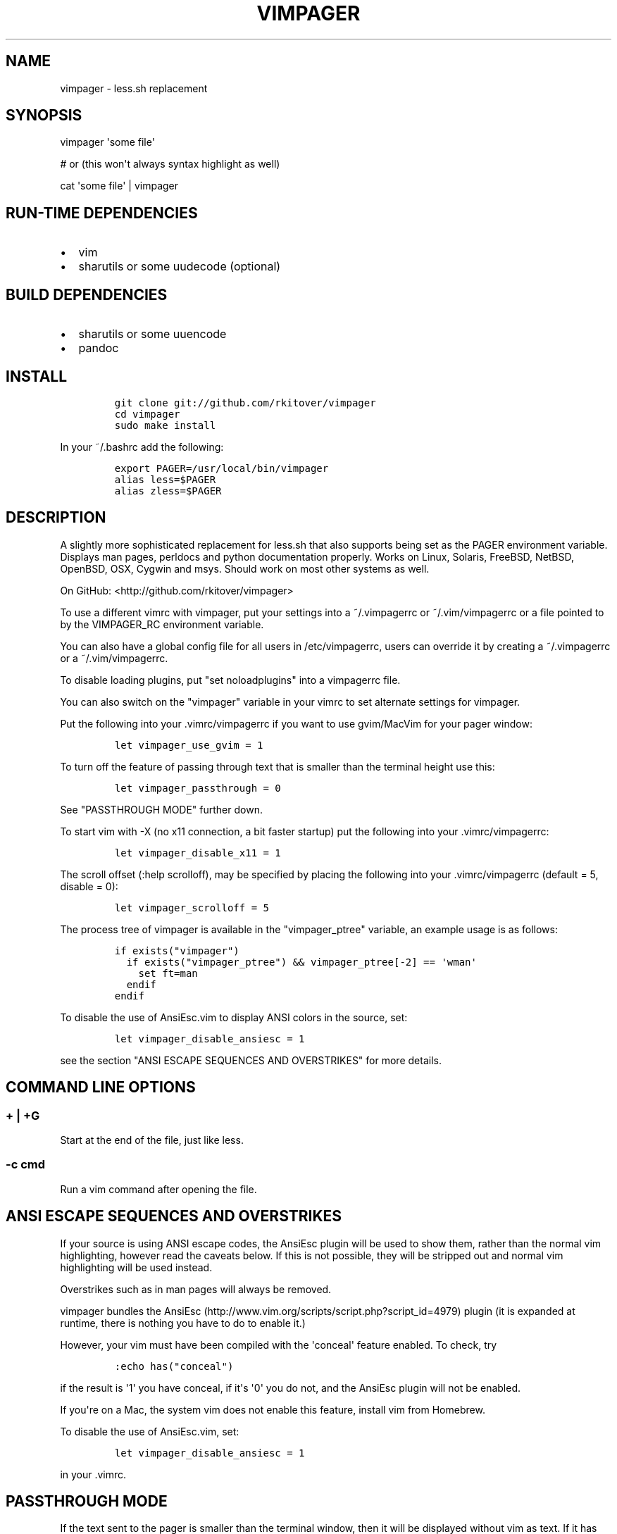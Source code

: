 .TH VIMPAGER 1 "August 4, 2014" "vimpager user manual"
.SH NAME
.PP
vimpager - less.sh replacement
.SH SYNOPSIS
.PP
vimpager \[aq]some file\[aq]
.PP
# or (this won\[aq]t always syntax highlight as well)
.PP
cat \[aq]some file\[aq] | vimpager
.SH RUN-TIME DEPENDENCIES
.IP \[bu] 2
vim
.IP \[bu] 2
sharutils or some uudecode (optional)
.SH BUILD DEPENDENCIES
.IP \[bu] 2
sharutils or some uuencode
.IP \[bu] 2
pandoc
.SH INSTALL
.IP
.nf
\f[C]
git\ clone\ git://github.com/rkitover/vimpager
cd\ vimpager
sudo\ make\ install
\f[]
.fi
.PP
In your ~/.bashrc add the following:
.IP
.nf
\f[C]
export\ PAGER=/usr/local/bin/vimpager
alias\ less=$PAGER
alias\ zless=$PAGER
\f[]
.fi
.SH DESCRIPTION
.PP
A slightly more sophisticated replacement for less.sh that also supports
being set as the PAGER environment variable.
Displays man pages, perldocs and python documentation properly.
Works on Linux, Solaris, FreeBSD, NetBSD, OpenBSD, OSX, Cygwin and msys.
Should work on most other systems as well.
.PP
On GitHub: <http://github.com/rkitover/vimpager>
.PP
To use a different vimrc with vimpager, put your settings into a
~/.vimpagerrc or ~/.vim/vimpagerrc or a file pointed to by the
VIMPAGER_RC environment variable.
.PP
You can also have a global config file for all users in /etc/vimpagerrc,
users can override it by creating a ~/.vimpagerrc or a
~/.vim/vimpagerrc.
.PP
To disable loading plugins, put "set noloadplugins" into a vimpagerrc
file.
.PP
You can also switch on the "vimpager" variable in your vimrc to set
alternate settings for vimpager.
.PP
Put the following into your .vimrc/vimpagerrc if you want to use
gvim/MacVim for your pager window:
.IP
.nf
\f[C]
let\ vimpager_use_gvim\ =\ 1
\f[]
.fi
.PP
To turn off the feature of passing through text that is smaller than the
terminal height use this:
.IP
.nf
\f[C]
let\ vimpager_passthrough\ =\ 0
\f[]
.fi
.PP
See "PASSTHROUGH MODE" further down.
.PP
To start vim with -X (no x11 connection, a bit faster startup) put the
following into your .vimrc/vimpagerrc:
.IP
.nf
\f[C]
let\ vimpager_disable_x11\ =\ 1
\f[]
.fi
.PP
The scroll offset (:help scrolloff), may be specified by placing the
following into your .vimrc/vimpagerrc (default = 5, disable = 0):
.IP
.nf
\f[C]
let\ vimpager_scrolloff\ =\ 5
\f[]
.fi
.PP
The process tree of vimpager is available in the "vimpager_ptree"
variable, an example usage is as follows:
.IP
.nf
\f[C]
if\ exists("vimpager")
\ \ if\ exists("vimpager_ptree")\ &&\ vimpager_ptree[-2]\ ==\ \[aq]wman\[aq]
\ \ \ \ set\ ft=man
\ \ endif
endif
\f[]
.fi
.PP
To disable the use of AnsiEsc.vim to display ANSI colors in the source,
set:
.IP
.nf
\f[C]
let\ vimpager_disable_ansiesc\ =\ 1
\f[]
.fi
.PP
see the section "ANSI ESCAPE SEQUENCES AND OVERSTRIKES" for more
details.
.SH COMMAND LINE OPTIONS
.SS + | +G
.PP
Start at the end of the file, just like less.
.SS -c cmd
.PP
Run a vim command after opening the file.
.SH ANSI ESCAPE SEQUENCES AND OVERSTRIKES
.PP
If your source is using ANSI escape codes, the AnsiEsc plugin will be
used to show them, rather than the normal vim highlighting, however read
the caveats below.
If this is not possible, they will be stripped out and normal vim
highlighting will be used instead.
.PP
Overstrikes such as in man pages will always be removed.
.PP
vimpager bundles the
AnsiEsc (http://www.vim.org/scripts/script.php?script_id=4979) plugin
(it is expanded at runtime, there is nothing you have to do to enable
it.)
.PP
However, your vim must have been compiled with the \[aq]conceal\[aq]
feature enabled.
To check, try
.IP
.nf
\f[C]
:echo\ has("conceal")
\f[]
.fi
.PP
if the result is \[aq]1\[aq] you have conceal, if it\[aq]s \[aq]0\[aq]
you do not, and the AnsiEsc plugin will not be enabled.
.PP
If you\[aq]re on a Mac, the system vim does not enable this feature,
install vim from Homebrew.
.PP
To disable the use of AnsiEsc.vim, set:
.IP
.nf
\f[C]
let\ vimpager_disable_ansiesc\ =\ 1
\f[]
.fi
.PP
in your .vimrc.
.SH PASSTHROUGH MODE
.PP
If the text sent to the pager is smaller than the terminal window, then
it will be displayed without vim as text.
If it has ansi codes, they will be preserved, depending on your
"vimpager_disable_ansiesc" setting, otherwise the text will be
highlighted with vimcat.
.PP
You can turn this off by putting
.IP
.nf
\f[C]
let\ vimpager_enable_passthrough\ =\ 0
\f[]
.fi
.PP
Passthrough mode requires a POSIX shell with arithmetic expansion, if
there is one on your system and it is not detected please submit an
issue with the path and your OS version.
.SH CYGWIN/MSYS/MSYS2 NOTES
.PP
vimpager works correctly with the native Windows gvim, just put it in
your PATH and set the vimpager_use_gvim option as described above.
.SH LICENSE AND COPYRIGHT
.PP
Copyright (c) 2015, Rafael Kitover <rkitover@gmail.com> and contributors
(see the list of CONTRIBUTORS at the bottom of the \[aq]vimpager\[aq]
file.)
.PP
Redistribution and use in source and binary forms, with or without
modification, are permitted provided that the following conditions are
met:
.PP
Redistributions of source code must retain the above copyright notice,
this list of conditions and the following disclaimer.
.PP
Redistributions in binary form must reproduce the above copyright
notice, this list of conditions and the following disclaimer in the
documentation and/or other materials provided with the distribution.
.PP
THIS SOFTWARE IS PROVIDED BY THE COPYRIGHT HOLDER ``AS IS\[aq]\[aq] AND
ANY EXPRESS OR IMPLIED WARRANTIES, INCLUDING, BUT NOT LIMITED TO, THE
IMPLIED WARRANTIES OF MERCHANTABILITY AND FITNESS FOR A PARTICULAR
PURPOSE ARE DISCLAIMED.
IN NO EVENT SHALL THE COPYRIGHT HOLDER BE LIABLE FOR ANY DIRECT,
INDIRECT, INCIDENTAL, SPECIAL, EXEMPLARY, OR CONSEQUENTIAL DAMAGES
(INCLUDING, BUT NOT LIMITED TO, PROCUREMENT OF SUBSTITUTE GOODS OR
SERVICES; LOSS OF USE, DATA, OR PROFITS; OR BUSINESS INTERRUPTION)
HOWEVER CAUSED AND ON ANY THEORY OF LIABILITY, WHETHER IN CONTRACT,
STRICT LIABILITY, OR TORT (INCLUDING NEGLIGENCE OR OTHERWISE) ARISING IN
ANY WAY OUT OF THE USE OF THIS SOFTWARE, EVEN IF ADVISED OF THE
POSSIBILITY OF SUCH DAMAGE.
.SH AUTHORS
Rafael Kitover <rkitover@gmail.com>.

